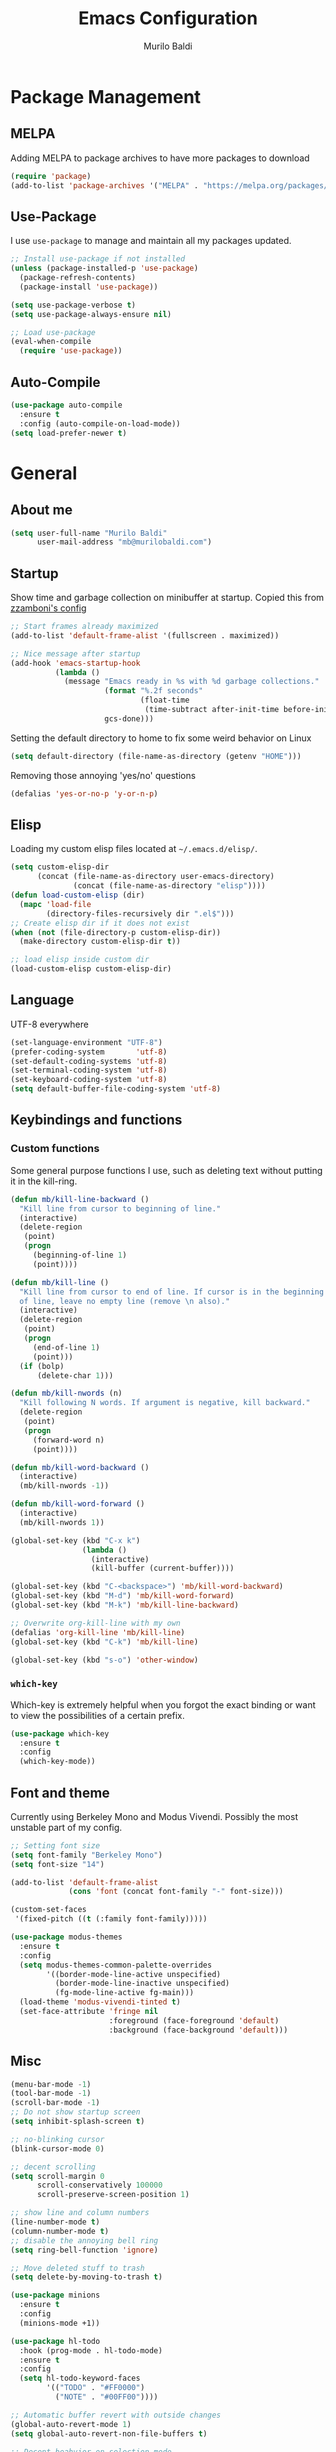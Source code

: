 #+TITLE: Emacs Configuration
#+AUTHOR: Murilo Baldi
#+EMAIL: mb@murilobaldi.com

* Package Management
** MELPA
Adding MELPA to package archives to have more packages to download
#+BEGIN_SRC emacs-lisp
  (require 'package)
  (add-to-list 'package-archives '("MELPA" . "https://melpa.org/packages/"))
#+END_SRC

** Use-Package
I use =use-package= to manage and maintain all my packages updated.
#+BEGIN_SRC emacs-lisp
  ;; Install use-package if not installed
  (unless (package-installed-p 'use-package)
    (package-refresh-contents)
    (package-install 'use-package))

  (setq use-package-verbose t)
  (setq use-package-always-ensure nil)

  ;; Load use-package
  (eval-when-compile
    (require 'use-package))
#+END_SRC

** Auto-Compile
#+BEGIN_SRC emacs-lisp
  (use-package auto-compile
    :ensure t
    :config (auto-compile-on-load-mode))
  (setq load-prefer-newer t)
#+END_SRC

* General
** About me
#+BEGIN_SRC emacs-lisp
  (setq user-full-name "Murilo Baldi"
        user-mail-address "mb@murilobaldi.com")
#+END_SRC
** Startup
Show time and garbage collection on minibuffer at startup.
Copied this from [[https://zzamboni.org/post/my-emacs-configuration-with-commentary/][zzamboni's config]]
#+BEGIN_SRC emacs-lisp
  ;; Start frames already maximized
  (add-to-list 'default-frame-alist '(fullscreen . maximized))

  ;; Nice message after startup
  (add-hook 'emacs-startup-hook
            (lambda ()
              (message "Emacs ready in %s with %d garbage collections."
                       (format "%.2f seconds"
                               (float-time
                                (time-subtract after-init-time before-init-time)))
                       gcs-done)))
#+END_SRC
Setting the default directory to home to fix some weird behavior on Linux
#+BEGIN_SRC emacs-lisp
  (setq default-directory (file-name-as-directory (getenv "HOME")))
#+END_SRC

Removing those annoying 'yes/no' questions
#+BEGIN_SRC emacs-lisp
  (defalias 'yes-or-no-p 'y-or-n-p)
#+END_SRC

** Elisp
Loading my custom elisp files located at =~/.emacs.d/elisp/=.
#+BEGIN_SRC emacs-lisp
  (setq custom-elisp-dir
        (concat (file-name-as-directory user-emacs-directory)
                (concat (file-name-as-directory "elisp"))))
  (defun load-custom-elisp (dir)
    (mapc 'load-file
          (directory-files-recursively dir ".el$")))
  ;; Create elisp dir if it does not exist
  (when (not (file-directory-p custom-elisp-dir))
    (make-directory custom-elisp-dir t))

  ;; load elisp inside custom dir
  (load-custom-elisp custom-elisp-dir)
#+END_SRC

** Language
UTF-8 everywhere
#+BEGIN_SRC emacs-lisp
  (set-language-environment "UTF-8")
  (prefer-coding-system       'utf-8)
  (set-default-coding-systems 'utf-8)
  (set-terminal-coding-system 'utf-8)
  (set-keyboard-coding-system 'utf-8)
  (setq default-buffer-file-coding-system 'utf-8)
#+END_SRC

** Keybindings and functions
*** Custom functions
Some general purpose functions I use, such as deleting text
without putting it in the kill-ring.
#+BEGIN_SRC emacs-lisp
  (defun mb/kill-line-backward ()
    "Kill line from cursor to beginning of line."
    (interactive)
    (delete-region
     (point)
     (progn
       (beginning-of-line 1)
       (point))))

  (defun mb/kill-line ()
    "Kill line from cursor to end of line. If cursor is in the beginning
    of line, leave no empty line (remove \n also)."
    (interactive)
    (delete-region
     (point)
     (progn
       (end-of-line 1)
       (point)))
    (if (bolp)
        (delete-char 1)))

  (defun mb/kill-nwords (n)
    "Kill following N words. If argument is negative, kill backward."
    (delete-region
     (point)
     (progn
       (forward-word n)
       (point))))

  (defun mb/kill-word-backward ()
    (interactive)
    (mb/kill-nwords -1))

  (defun mb/kill-word-forward ()
    (interactive)
    (mb/kill-nwords 1))

  (global-set-key (kbd "C-x k")
                  (lambda ()
                    (interactive)
                    (kill-buffer (current-buffer))))

  (global-set-key (kbd "C-<backspace>") 'mb/kill-word-backward)
  (global-set-key (kbd "M-d") 'mb/kill-word-forward)
  (global-set-key (kbd "M-k") 'mb/kill-line-backward)

  ;; Overwrite org-kill-line with my own
  (defalias 'org-kill-line 'mb/kill-line)
  (global-set-key (kbd "C-k") 'mb/kill-line)

  (global-set-key (kbd "s-o") 'other-window)
#+END_SRC

*** =which-key=
Which-key is extremely helpful when you forgot the exact binding
or want to view the possibilities of a certain prefix.
#+BEGIN_SRC emacs-lisp
  (use-package which-key
    :ensure t
    :config
    (which-key-mode))
#+END_SRC

** Font and theme
Currently using Berkeley Mono and Modus Vivendi. Possibly the most unstable part of my config.
#+BEGIN_SRC emacs-lisp
  ;; Setting font size
  (setq font-family "Berkeley Mono")
  (setq font-size "14")

  (add-to-list 'default-frame-alist
               (cons 'font (concat font-family "-" font-size)))

  (custom-set-faces
   '(fixed-pitch ((t (:family font-family)))))

  (use-package modus-themes
    :ensure t
    :config
    (setq modus-themes-common-palette-overrides
          '((border-mode-line-active unspecified)
            (border-mode-line-inactive unspecified)
            (fg-mode-line-active fg-main)))
    (load-theme 'modus-vivendi-tinted t)
    (set-face-attribute 'fringe nil
                        :foreground (face-foreground 'default)
                        :background (face-background 'default)))
#+END_SRC

** Misc
#+BEGIN_SRC emacs-lisp
  (menu-bar-mode -1)
  (tool-bar-mode -1)
  (scroll-bar-mode -1)
  ;; Do not show startup screen
  (setq inhibit-splash-screen t)

  ;; no-blinking cursor
  (blink-cursor-mode 0)

  ;; decent scrolling
  (setq scroll-margin 0
        scroll-conservatively 100000
        scroll-preserve-screen-position 1)

  ;; show line and column numbers
  (line-number-mode t)
  (column-number-mode t)
  ;; disable the annoying bell ring
  (setq ring-bell-function 'ignore)

  ;; Move deleted stuff to trash
  (setq delete-by-moving-to-trash t)

  (use-package minions
    :ensure t
    :config
    (minions-mode +1))

  (use-package hl-todo
    :hook (prog-mode . hl-todo-mode)
    :ensure t
    :config
    (setq hl-todo-keyword-faces
          '(("TODO" . "#FF0000")
            ("NOTE" . "#00FF00"))))

  ;; Automatic buffer revert with outside changes
  (global-auto-revert-mode 1)
  (setq global-auto-revert-non-file-buffers t)

  ;; Decent beahvior on selection mode
  (delete-selection-mode)
#+END_SRC

I find the default mouse wheel scrolling a bit weird, so I change that to avoid
acceleration and set a lower number of line amount to scroll.
#+BEGIN_SRC emacs-lisp
  (setq mouse-wheel-progressive-speed nil)
  (setq mouse-wheel-scroll-amount '(3 ((shift) . 5) ((control) . nil)))
#+END_SRC

** PDF reading
#+BEGIN_SRC emacs-lisp
  (use-package pdf-tools
    :ensure t
    :init
    ;; Setting this as nil saves a lot of startup time
    (setq pdf-view-use-unicode-ligther nil)
    :config
    (pdf-tools-install))
#+END_SRC

* Org Mode
#+BEGIN_SRC emacs-lisp
  ;; Insert timestamp when set DONE
  (require 'org)

  (use-package org-contacts
    :ensure t
    :config
    (setq org-contacts-files '("~/org/wiki/contacts.org")))

  (setq org-log-done t)
  (add-hook 'org-mode-hook 'org-indent-mode)
  ;; Enable Syntax highlighting and indentation on Org Babel
  (setq org-src-fontify-natively t)
  (setq org-src-tab-acts-natively t)

  (global-set-key (kbd "C-c a") 'org-agenda)
  (setq org-agenda-files '("~/org"))
  (setq org-archive-location "~/org/history.org_archive::datetree/")
  (setq org-todo-keywords
        '((sequence "TODO(t)" "DOING(d)" "|" "DONE(D)" "CANCELED(c)")))

  (setq org-todo-keyword-faces
        '(("TODO" . "dark orange")
          ("DOING" . "medium orchid")
          ("DONE" . "lime green")
          ("CANCELED" . "firebrick1")))

  (use-package org-bullets
    :ensure t
    :init
    (add-hook 'org-mode-hook (lambda () (org-bullets-mode 1))))
#+END_SRC

* Completion Framework
** Selectrum
My completion needs are simple and Selectrum does
the job pretty well, without basically no configuration.
#+BEGIN_SRC emacs-lisp
  ;; Do not confirm new files
  (setq confirm-nonexistent-file-or-buffer nil)

  (use-package selectrum
    :ensure t
    :after selectrum-prescient
    :demand
    :config
    (selectrum-mode +1)
    (selectrum-prescient-mode +1))

  (use-package selectrum-prescient
    :ensure t
    :config
    (prescient-persist-mode +1))
#+END_SRC

** CTRLF
CTRLF feels like an extended ISearch and that is nice.
#+BEGIN_SRC emacs-lisp
  (use-package ctrlf
    :ensure t
    :config
    (ctrlf-mode +1))
#+END_SRC

* Dired
I use dired a lot, so I like it with as many useful features
as possible, such as colorful output, git info and others.
#+BEGIN_SRC emacs-lisp
  (use-package dired
    :config
    ;; Set human output on dired
    (setq dired-listing-switches "-alh --group-directories-first"))

  ;; More colored output for dired
  (use-package diredfl
    :ensure t
    :after dired
    :config
    (diredfl-global-mode +1))

  ;; Show git info in front of the files
  ;; Example:
  ;; File x <last commit message> <commit date>
  (use-package dired-git-info
    :ensure t
    :after dired
    :bind (:map dired-mode-map
                (")" . dired-git-info-mode)))

  ;; Hide dotfiles and toggle them with "."
  (use-package dired-hide-dotfiles
    :ensure t
    :after dired
    :init
    (add-hook 'dired-mode-hook (lambda ()
                                 (dired-hide-dotfiles-mode)))
    :config
    (define-key dired-mode-map "." #'dired-hide-dotfiles-mode))
#+END_SRC

* Version control
** =diff-hl=
#+BEGIN_SRC emacs-lisp
  (use-package diff-hl
    :ensure t
    :init
    (global-diff-hl-mode)
    (add-hook 'dired-mode-hook 'diff-hl-dired-mode)
    (add-hook 'magit-post-refresh-hook 'diff-hl-magit-post-refresh))
#+END_SRC

** Magit
#+BEGIN_SRC emacs-lisp
  ;; Keybind to open magit
  (use-package magit
    :ensure t
    :bind ("C-c g" . magit-status)
    :config
    (setq magit-emacsclient-executable "/usr/bin/em")
    (setq git-commit-summary-max-length 50))
#+END_SRC
** Backup files
#+BEGIN_SRC emacs-lisp
  (setq auto-save-default nil)
  ;; Set ~/.emacs.d/backups to store my backup files
  (setq backup-directory-alist
        `(("." . ,(concat user-emacs-directory "backups"))))

  (setq backup-by-copying t)
  ;; Keep some old backups
  (setq delete-old-versions t
        kept-new-versions 6
        kept-old-versions 2
        version-control t)
#+END_SRC

* Projects
** Projectile
#+BEGIN_SRC emacs-lisp
  (use-package projectile
    :ensure t
    :after selectrum
    :config
    (projectile-mode +1)
    (projectile-global-mode)
    (define-key projectile-mode-map (kbd "C-c p") 'projectile-command-map)
    (setq projectile-completion-system 'default)
    (setq projectile-project-search-path '("~/projects/")))
#+END_SRC

* Text editing
#+BEGIN_SRC emacs-lisp
  (setq require-final-newline t)
  ;; Show matching bracket
  (show-paren-mode 1)

  ;; Display line numbers
  (add-hook 'prog-mode-hook 'display-line-numbers-mode)
  (setq-default display-line-numbers-width 3)

  ;; Highlight current line in some modes
  (add-hook 'text-mode-hook 'hl-line-mode)
  (add-hook 'prog-mode-hook 'hl-line-mode)

  ;;Setting 2 soft tabs
  (setq-default indent-tabs-mode nil)
  (setq-default tab-width 2)
  (setq indent-line-function 'insert-tab)
  (setq backward-delete-char-untabify-method 'hungry)
  (add-hook 'before-save-hook 'delete-trailing-whitespace)
#+END_SRC

** Programming
*** Snippets
Yasnippet is pretty solid.
#+BEGIN_SRC emacs-lisp
  (use-package yasnippet
    :ensure t
    :config
    (setq yas-snippet-dirs '("~/.emacs.d/snippets/"))
    ;; remove default keys and define Ctrl+Tab for expansion
    (define-key yas-minor-mode-map (kbd "<tab>") nil)
    (define-key yas-minor-mode-map (kbd "TAB") nil)
    (define-key yas-minor-mode-map (kbd "C-<tab>") #'yas-expand)
    (yas-global-mode 1))
#+END_SRC
*** C/C++
#+BEGIN_SRC emacs-lisp
  (add-hook 'c-mode-common-hook
            (lambda ()
              (setq c++-tab-always-indent t
                    indent-tabs-mode t
                    tab-width 4
                    c-basic-offset tab-width
                    c-indent-level tab-width)
              (c-set-offset 'brace-list-intro 'c-basic-offset)
              (c-set-offset 'substatement-open 0)))

  (add-to-list 'auto-mode-alist '("\\.h\\'" . c++-mode))
#+END_SRC

*** C#
Enable =Omnisharp= for C# programming
#+BEGIN_SRC emacs-lisp
  (use-package omnisharp
    :ensure t
    :defer t
    :init
    (eval-after-load
        'company
      '(add-to-list 'company-backends 'company-omnisharp))
    (add-hook 'csharp-mode-hook #'company-mode)
    (add-hook 'csharp-mode-hook 'omnisharp-mode)
    (add-hook 'csharp-mode-hook
              (lambda ()
                (setq indent-tabs-mode t
                      tab-width 4))))
#+END_SRC

*** GDScript
#+BEGIN_SRC emacs-lisp
  (use-package gdscript-mode
    :ensure t
    :defer t
    :config
    (add-hook 'gdscript-mode-hook
              (lambda ())
              (setq gdscript-use-tab-indents t
                    gdscript-tab-width 4
                    gdscript-indent-offset 4)))
#+END_SRC

*** GLSL
#+BEGIN_SRC emacs-lisp
  (use-package glsl-mode
    :defer t
    :ensure t)
#+END_SRC

*** Go
#+BEGIN_SRC emacs-lisp
  (use-package go-mode
    :ensure t
    :defer t
    :config
    (add-hook 'before-save-hook 'gofmt-before-save)
    (add-hook 'go-mode-hook
              (lambda ()
                (setq indent-tabs-mode t
                      tab-width 4))))
#+END_SRC

*** Javascript
#+BEGIN_SRC emacs-lisp
  (add-hook 'js-mode-hook
            (lambda ()
              (setq indent-tabs-mode nil
                    tab-width 2
                    js-indent-level tab-width)))
#+END_SRC
*** Markdown
#+BEGIN_SRC emacs-lisp
  (use-package markdown-mode
    :ensure t
    :defer t
    :mode (("README\\.md\\'" . gfm-mode)
           ("\\.md\\'" . markdown-mode)
           ("\\.markdown\\'" . markdown-mode))
    :init (setq markdown-command "multimarkdown"))
#+END_SRC

*** Objective-C
#+BEGIN_SRC emacs-lisp
  (add-to-list 'auto-mode-alist '("\\.mm\\'" . objc-mode))
  (add-to-list 'magic-mode-alist
               `(,(lambda ()
                    (and (string= (file-name-extension buffer-file-name) "h")
                         (re-search-forward "@\\<interface\\>"
                                            magic-mode-regexp-match-limit t)))
                 . objc-mode))
#+END_SRC

*** Python
#+BEGIN_SRC emacs-lisp
  (use-package python-mode
    :defer t
    :config
    (add-hook 'python-mode
              (lambda ()
                (setq indent-tabs-mode nil
                      tab-width 4
                      python-indent-offset 4))))
#+END_SRC

*** Rust
#+BEGIN_SRC emacs-lisp
  (use-package rust-mode
    :ensure t
    :defer t
    :config
    (add-hook 'rust-mode-hook
              (lambda ()
                (setq indent-tabs-mode nil
                      tab-width 4))))
#+END_SRC
*** Web Development
#+BEGIN_SRC emacs-lisp
  ;; Set web-mode config
  (use-package web-mode
    :ensure t
    :defer t
    :init
    (add-hook 'web-mode-hook
              (lambda ()
                (setq tab-width 2
                      indent-tabs-mode nil
                      web-mode-markup-indent-offset 2
                      web-mode-css-indent-offset 2
                      web-mode-code-indent-offset 2
                      web-mode-enable-current-column-highlight t
                      web-mode-enable-current-element-highlight t)))

    :mode
    ("\\.phtml\\'" . web-mode)
    ("\\.tpl\\.php\\'" . web-mode)
    ("\\.[agj]sp\\'" . web-mode)
    ("\\.as[cp]x\\'" . web-mode)
    ("\\.erb\\'" . web-mode)
    ("\\.mustache\\'" . web-mode)
    ("\\.djhtml\\'" . web-mode)
    ("\\.html?\\'" . web-mode))
#+END_SRC

**** Emmet
#+BEGIN_SRC emacs-lisp
  (use-package emmet-mode
    :ensure t
    :after web-mode
    :defer t
    :config
    (add-hook 'web-mode-hook 'emmet-mode)
    (add-hook 'sgml-mode-hook 'emmet-mode)
    (add-hook 'css-mode-hook  'emmet-mode))
#+END_SRC

**** CSS
Setting CSS indentation to 2
#+BEGIN_SRC emacs-lisp
  (use-package css-mode
    :defer t
    :config
    (setq indent-tabs-mode nil
          css-indent-offset 2))
#+END_SRC

**** Vuejs
#+BEGIN_SRC emacs-lisp
  (use-package vue-mode
    :defer t
    :ensure t
    :config
    (set-face-background 'mmm-default-submode-face nil))
#+END_SRC

**** Typescript
#+BEGIN_SRC emacs-lisp
  (use-package typescript-mode
    :ensure t
    :defer t
    :config
    (setq-default typescript-indent-level 2))
#+END_SRC
*** Zig
#+BEGIN_SRC emacs-lisp
  (use-package zig-mode
    :ensure t
    :defer t
    :config
    (setq zig-return-to-buffer-after-format t))
#+END_SRC

** =autoinsert=
I use autoinsert to insert a simple header in my org files.
Got the basic config from [[https://emacs.stackexchange.com/questions/45629/template-for-new-file][this post]].
#+BEGIN_SRC emacs-lisp
  (defun mb/write-org-header ()
    (let* ((filename-sans-extension (file-name-base (buffer-file-name)))
           (org-title (string-join
                       (split-string filename-sans-extension "-") " ")))
      (insert (format "#+TITLE: %s\n" (capitalize org-title)))
      (insert (format "#+AUTHOR: %s\n" user-full-name))
      (insert (format "#+EMAIL: %s\n\n" user-mail-address))))

  (use-package autoinsert
    :config
    ;; Avoid prompting for insertion
    (setq auto-insert-query nil)
    ;; reset the alist and use it with org files only,
    ;; then set the hook
    (setq auto-insert-alist nil)
    (add-to-list 'auto-insert-alist  '("\\.org$" . mb/write-org-header))
    (add-hook 'find-file-hook 'auto-insert))
#+END_SRC

* Security
** GPG
Enable pinentry to prompt password on minibuffer
#+BEGIN_SRC emacs-lisp
  (use-package pinentry
    :ensure t
    :init
    (pinentry-start))
#+END_SRC
